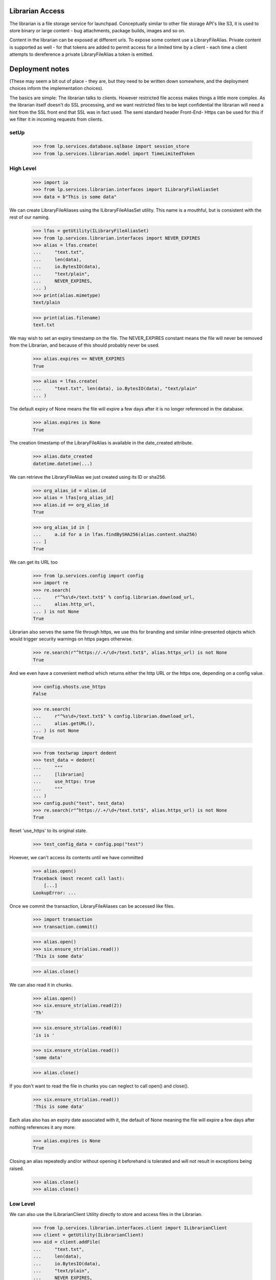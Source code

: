 Librarian Access
================

The librarian is a file storage service for launchpad. Conceptually
similar to other file storage API's like S3, it is used to store binary
or large content - bug attachments, package builds, images and so on.

Content in the librarian can be exposed at different urls. To expose
some content use a LibraryFileAlias. Private content is supported as
well - for that tokens are added to permit access for a limited time by
a client - each time a client attempts to dereference a private
LibraryFileAlias a token is emitted.


Deployment notes
================

(These may seem a bit out of place - they are, but they need to be
written down somewhere, and the deployment choices inform the
implementation choices).

The basics are simple: The librarian talks to clients. However
restricted file access makes things a little more complex. As the
librarian itself doesn't do SSL processing, and we want restricted files
to be kept confidential the librarian will need a hint from the SSL
front end that SSL was in fact used. The semi standard header Front-End-
Https can be used for this if we filter it in incoming requests from
clients.


setUp
-----

    >>> from lp.services.database.sqlbase import session_store
    >>> from lp.services.librarian.model import TimeLimitedToken


High Level
----------

    >>> import io
    >>> from lp.services.librarian.interfaces import ILibraryFileAliasSet
    >>> data = b"This is some data"

We can create LibraryFileAliases using the ILibraryFileAliasSet utility.
This name is a mouthful, but is consistent with the rest of our naming.

    >>> lfas = getUtility(ILibraryFileAliasSet)
    >>> from lp.services.librarian.interfaces import NEVER_EXPIRES
    >>> alias = lfas.create(
    ...     "text.txt",
    ...     len(data),
    ...     io.BytesIO(data),
    ...     "text/plain",
    ...     NEVER_EXPIRES,
    ... )
    >>> print(alias.mimetype)
    text/plain

    >>> print(alias.filename)
    text.txt

We may wish to set an expiry timestamp on the file. The NEVER_EXPIRES
constant means the file will never be removed from the Librarian, and
because of this should probably never be used.

    >>> alias.expires == NEVER_EXPIRES
    True

    >>> alias = lfas.create(
    ...     "text.txt", len(data), io.BytesIO(data), "text/plain"
    ... )

The default expiry of None means the file will expire a few days after
it is no longer referenced in the database.

    >>> alias.expires is None
    True

The creation timestamp of the LibraryFileAlias is available in the
date_created attribute.

    >>> alias.date_created
    datetime.datetime(...)

We can retrieve the LibraryFileAlias we just created using its ID or
sha256.

    >>> org_alias_id = alias.id
    >>> alias = lfas[org_alias_id]
    >>> alias.id == org_alias_id
    True

    >>> org_alias_id in [
    ...     a.id for a in lfas.findBySHA256(alias.content.sha256)
    ... ]
    True

We can get its URL too

    >>> from lp.services.config import config
    >>> import re
    >>> re.search(
    ...     r"^%s\d+/text.txt$" % config.librarian.download_url,
    ...     alias.http_url,
    ... ) is not None
    True

Librarian also serves the same file through https, we use this for
branding and similar inline-presented objects which would trigger
security warnings on https pages otherwise.

    >>> re.search(r"^https://.+/\d+/text.txt$", alias.https_url) is not None
    True

And we even have a convenient method which returns either the http URL
or the https one, depending on a config value.

    >>> config.vhosts.use_https
    False

    >>> re.search(
    ...     r"^%s\d+/text.txt$" % config.librarian.download_url,
    ...     alias.getURL(),
    ... ) is not None
    True

    >>> from textwrap import dedent
    >>> test_data = dedent(
    ...     """
    ...     [librarian]
    ...     use_https: true
    ...     """
    ... )
    >>> config.push("test", test_data)
    >>> re.search(r"^https://.+/\d+/text.txt$", alias.https_url) is not None
    True

Reset 'use_https' to its original state.

    >>> test_config_data = config.pop("test")

However, we can't access its contents until we have committed

    >>> alias.open()
    Traceback (most recent call last):
        [...]
    LookupError: ...

Once we commit the transaction, LibraryFileAliases can be accessed like
files.

    >>> import transaction
    >>> transaction.commit()

    >>> alias.open()
    >>> six.ensure_str(alias.read())
    'This is some data'

    >>> alias.close()

We can also read it in chunks.

    >>> alias.open()
    >>> six.ensure_str(alias.read(2))
    'Th'

    >>> six.ensure_str(alias.read(6))
    'is is '

    >>> six.ensure_str(alias.read())
    'some data'

    >>> alias.close()

If you don't want to read the file in chunks you can neglect to call
open() and close().

    >>> six.ensure_str(alias.read())
    'This is some data'

Each alias also has an expiry date associated with it, the default of
None meaning the file will expire a few days after nothing references it
any more:

    >>> alias.expires is None
    True

Closing an alias repeatedly and/or without opening it beforehand is
tolerated and will not result in exceptions being raised.

    >>> alias.close()
    >>> alias.close()


Low Level
---------

We can also use the ILibrarianClient Utility directly to store and
access files in the Librarian.

    >>> from lp.services.librarian.interfaces.client import ILibrarianClient
    >>> client = getUtility(ILibrarianClient)
    >>> aid = client.addFile(
    ...     "text.txt",
    ...     len(data),
    ...     io.BytesIO(data),
    ...     "text/plain",
    ...     NEVER_EXPIRES,
    ... )
    >>> transaction.commit()
    >>> f = client.getFileByAlias(aid)
    >>> six.ensure_str(f.read())
    'This is some data'

    >>> url = client.getURLForAlias(aid)
    >>> re.search(
    ...     r"^%s\d+/text.txt$" % config.librarian.download_url, url
    ... ) is not None
    True

When secure=True, the returned url has the id as part of the domain name
and the protocol is https:

    >>> expected = r"^https://i%d\..+:\d+/%d/text.txt$" % (aid, aid)
    >>> found = client.getURLForAlias(aid, secure=True)
    >>> re.search(expected, found) is not None
    True

Librarian reads are logged in the request timeline.

    >>> from lazr.restful.utils import get_current_browser_request
    >>> from lp.services.timeline.requesttimeline import get_request_timeline
    >>> request = get_current_browser_request()
    >>> timeline = get_request_timeline(request)
    >>> f = client.getFileByAlias(aid)
    >>> action = timeline.actions[-1]
    >>> action.category
    'librarian-connection'

    >>> action.detail.endswith("/text.txt")
    True

    >>> _unused = f.read()
    >>> action = timeline.actions[-1]
    >>> action.category
    'librarian-read'

    >>> action.detail.endswith("/text.txt")
    True

At this level we can also reverse the transactional semantics by using
the remoteAddFile instead of the addFile method. In this case, the
database rows are added by the Librarian, which means that the file is
downloadable immediately and will exist even if the client transaction
rolls back. However, the records in the database will not be visible to
the client until it begins a new transaction.

    >>> url = client.remoteAddFile(
    ...     "text.txt", len(data), io.BytesIO(data), "text/plain"
    ... )
    >>> print(url)
    http://.../text.txt

    >>> from urllib.request import urlopen
    >>> six.ensure_str(urlopen(url).read())
    'This is some data'

If we abort the transaction, it is still in there

    >>> transaction.abort()
    >>> six.ensure_str(urlopen(url).read())
    'This is some data'

You can also set the expiry date on the file this way too:

    >>> from datetime import date, datetime, timezone
    >>> url = client.remoteAddFile(
    ...     "text.txt",
    ...     len(data),
    ...     io.BytesIO(data),
    ...     "text/plain",
    ...     expires=datetime(2005, 9, 1, 12, 0, 0, tzinfo=timezone.utc),
    ... )
    >>> transaction.abort()

To check the expiry is set, we need to extract the alias id from the
URL. remoteAddFile deliberately returns the URL instead of the alias id
because, except for test cases, the URL is the only thing useful
(because the client can't see the database records yet).

    >>> import re
    >>> match = re.search("/(\d+)/", url)
    >>> alias_id = int(match.group(1))
    >>> alias = lfas[alias_id]
    >>> print(alias.expires.isoformat())
    2005-09-01T12:00:00+00:00


Restricted Librarian
--------------------

Some files should not be generally available publicly. If you know the
URL, any file can be retrieved directly from the librarian. For this
reason, there is a restricted librarian to which access is restricted
(at the system-level). This means that only Launchpad has direct access
to the host. You use the IRestrictedLibrarianClient to access this
librarian.

    >>> from zope.interface.verify import verifyObject
    >>> from lp.services.librarian.interfaces.client import (
    ...     IRestrictedLibrarianClient,
    ... )
    >>> restricted_client = getUtility(IRestrictedLibrarianClient)
    >>> verifyObject(IRestrictedLibrarianClient, restricted_client)
    True

File alias uploaded through the restricted librarian have the restricted
attribute set.

    >>> private_content = b"This is private data."
    >>> private_file_id = restricted_client.addFile(
    ...     "private.txt",
    ...     len(private_content),
    ...     io.BytesIO(private_content),
    ...     "text/plain",
    ... )
    >>> file_alias = getUtility(ILibraryFileAliasSet)[private_file_id]
    >>> file_alias.restricted
    True

    >>> transaction.commit()
    >>> file_alias.open()
    >>> print(six.ensure_str(file_alias.read()))
    This is private data.

    >>> file_alias.close()

Restricted files are accessible with HTTP on a private domain.

    >>> print(file_alias.http_url)
    http://.../private.txt

    >>> file_alias.http_url.startswith(
    ...     config.librarian.restricted_download_url
    ... )
    True

They can also be accessed externally using a time-limited token appended
to their private_url. Possession of a token is sufficient to grant
access to a file, regardless of who is logged in. getURL can be asked to
provide such a token.

    >>> import hashlib
    >>> token_url = file_alias.getURL(include_token=True)
    >>> print(token_url)
    https://i...restricted.../private.txt?token=...

    >>> token_url.startswith("https://i%d.restricted." % file_alias.id)
    True

    >>> private_path = TimeLimitedToken.url_to_token_path(
    ...     file_alias.private_url
    ... )
    >>> url_token = token_url.split("=")[1].encode("ASCII")
    >>> hashlib.sha256(url_token).hexdigest() == session_store().find(
    ...     TimeLimitedToken, path=private_path
    ... ).any().token
    True

LibraryFileAliasView doesn't work on restricted files. This is a
temporary measure until we're sure no restricted files leak into the
traversal hierarchy.

    >>> from zope.component import getMultiAdapter
    >>> view = getMultiAdapter((file_alias, request), name="+index")
    >>> view.initialize()
    Traceback (most recent call last):
    ...
    AssertionError

If you try to retrieve this file through the standard ILibrarianClient,
you'll get a DownloadFailed error.

    >>> client.getFileByAlias(private_file_id)
    Traceback (most recent call last):
      ...
    lp.services.librarian.interfaces.client.DownloadFailed:
    Alias ... cannot be downloaded from this client.

    >>> client.getURLForAlias(private_file_id)
    Traceback (most recent call last):
      ...
    lp.services.librarian.interfaces.client.DownloadFailed:
    Alias ... cannot be downloaded from this client.

But using the restricted librarian will work:

    >>> restricted_client.getFileByAlias(private_file_id)
    <lp.services.librarian.client._File...>

    >>> file_url = restricted_client.getURLForAlias(private_file_id)
    >>> print(file_url)
    http://.../private.txt

Trying to access that file directly on the normal librarian will fail
(by switching the port)

    >>> sneaky_url = file_url.replace(
    ...     config.librarian.restricted_download_url,
    ...     config.librarian.download_url,
    ... )
    >>> urlopen(sneaky_url).read()
    Traceback (most recent call last):
      ...
    urllib.error.HTTPError: HTTP Error 404: Not Found

But downloading it from the restricted host, will work.

    >>> print(six.ensure_str(urlopen(file_url).read()))
    This is private data.

Trying to retrieve a non-restricted file from the restricted librarian
also fails:

    >>> public_content = b"This is public data."
    >>> public_file_id = getUtility(ILibrarianClient).addFile(
    ...     "public.txt",
    ...     len(public_content),
    ...     io.BytesIO(public_content),
    ...     "text/plain",
    ... )
    >>> file_alias = getUtility(ILibraryFileAliasSet)[public_file_id]
    >>> file_alias.restricted
    False

    >>> transaction.commit()

    >>> restricted_client.getURLForAlias(public_file_id)
    Traceback (most recent call last):
      ...
    lp.services.librarian.interfaces.client.DownloadFailed: ...

    >>> restricted_client.getFileByAlias(public_file_id)
    Traceback (most recent call last):
      ...
    lp.services.librarian.interfaces.client.DownloadFailed: ...

The remoteAddFile() on the restricted client, also creates a restricted
file:

    >>> url = restricted_client.remoteAddFile(
    ...     "another-private.txt",
    ...     len(private_content),
    ...     io.BytesIO(private_content),
    ...     "text/plain",
    ... )
    >>> print(url)
    http://.../another-private.txt

    >>> url.startswith(config.librarian.restricted_download_url)
    True

The file can then immediately be retrieved:

    >>> print(six.ensure_str(urlopen(url).read()))
    This is private data.

Another way to create a restricted file is by using the restricted
parameter to ILibraryFileAliasSet:

    >>> restricted_file = getUtility(ILibraryFileAliasSet).create(
    ...     "yet-another-private.txt",
    ...     len(private_content),
    ...     io.BytesIO(private_content),
    ...     "text/plain",
    ...     restricted=True,
    ... )
    >>> restricted_file.restricted
    True

Even if one has the SHA1 of the file, searching the librarian for it
will only return the file if it was in the same restriction space.

So searching for the private content on the public librarian will fail:

    >>> transaction.commit()
    >>> search_query = "search?digest=%s" % restricted_file.content.sha1
    >>> print(
    ...     six.ensure_str(
    ...         urlopen(config.librarian.download_url + search_query).read()
    ...     )
    ... )
    0

But on the restricted server, this will work:

    >>> result = six.ensure_str(
    ...     urlopen(
    ...         config.librarian.restricted_download_url + search_query
    ...     ).read()
    ... )
    >>> result = result.splitlines()
    >>> print(result[0])
    3

    >>> sorted(file_path.split("/")[1] for file_path in result[1:])
    ['another-private.txt', 'private.txt', 'yet-another-private.txt']


Odds and Sods
-------------

An UploadFailed will be raised if you try to create a file with no
content

    >>> client.addFile("test.txt", 0, io.BytesIO(b"hello"), "text/plain")
    Traceback (most recent call last):
        [...]
    lp.services.librarian.interfaces.client.UploadFailed: Invalid length: 0

If you really want a zero length file you can do it:

    >>> aid = client.addFile(
    ...     "test.txt", 0, io.BytesIO(), "text/plain", allow_zero_length=True
    ... )
    >>> transaction.commit()
    >>> f = client.getFileByAlias(aid)
    >>> six.ensure_str(f.read())
    ''

An AssertionError will be raised if the number of bytes that could be
read from the file don't match the declared size.

    >>> client.addFile("test.txt", 42, io.BytesIO(), "text/plain")
    Traceback (most recent call last):
        [...]
    AssertionError: size is 42, but 0 were read from the file

Filenames with spaces in them work.

    >>> aid = client.addFile(
    ...     "hot dog", len(data), io.BytesIO(data), "text/plain"
    ... )
    >>> transaction.commit()
    >>> f = client.getFileByAlias(aid)
    >>> six.ensure_str(f.read())
    'This is some data'

    >>> url = client.getURLForAlias(aid)
    >>> re.search(r"/\d+/hot%20dog$", url) is not None
    True

Unicode file names work.  Note that the filename in the resulting URL is
encoded as UTF-8.

    >>> aid = client.addFile(
    ...     "Yow\N{INTERROBANG}", len(data), io.BytesIO(data), "text/plain"
    ... )
    >>> transaction.commit()
    >>> f = client.getFileByAlias(aid)
    >>> six.ensure_str(f.read())
    'This is some data'

    >>> url = client.getURLForAlias(aid)
    >>> re.search(r"/\d+/Yow%E2%80%BD$", url) is not None
    True

Files will get garbage collected on production systems as per
LibrarianGarbageCollection. If you request the URL of a deleted file,
you will be given None

    >>> alias = lfas[36]
    >>> alias.deleted
    True

    >>> alias.http_url is None
    True

    >>> alias.https_url is None
    True

    >>> alias.getURL() is None
    True

    >>> client.getURLForAlias(alias.id) is None
    True


Default View
------------

A librarian file has a default view that should redirect to the download
URL.

    >>> from lp.services.webapp.servers import LaunchpadTestRequest
    >>> req = LaunchpadTestRequest()
    >>> alias = lfas.create(
    ...     "text2.txt",
    ...     len(data),
    ...     io.BytesIO(data),
    ...     "text/plain",
    ...     NEVER_EXPIRES,
    ... )
    >>> transaction.commit()
    >>> lfa_view = getMultiAdapter((alias, req), name="+index")
    >>> lfa_view.initialize()
    >>> req.response.getHeader("Location") == alias.getURL()
    True


File views setup
----------------

We need some files to test different ways of accessing them.

    >>> filename = "public.txt"
    >>> content = b"PUBLIC"
    >>> public_file = getUtility(ILibraryFileAliasSet).create(
    ...     filename,
    ...     len(content),
    ...     io.BytesIO(content),
    ...     "text/plain",
    ...     NEVER_EXPIRES,
    ...     restricted=False,
    ... )

    >>> filename = "restricted.txt"
    >>> content = b"RESTRICTED"
    >>> restricted_file = getUtility(ILibraryFileAliasSet).create(
    ...     filename,
    ...     len(content),
    ...     io.BytesIO(content),
    ...     "text/plain",
    ...     NEVER_EXPIRES,
    ...     restricted=True,
    ... )

    # Create a new LibraryFileAlias not referencing any LibraryFileContent
    # record. Such records are considered as being deleted.

    >>> from lp.services.librarian.model import LibraryFileAlias
    >>> from lp.services.database.interfaces import IPrimaryStore

    >>> deleted_file = LibraryFileAlias(
    ...     content=None, filename="deleted.txt", mimetype="text/plain"
    ... )
    >>> ignore = IPrimaryStore(LibraryFileAlias).add(deleted_file)

Commit the just-created files.

    >>> transaction.commit()

    >>> deleted_file = getUtility(ILibraryFileAliasSet)[deleted_file.id]
    >>> print(deleted_file.deleted)
    True

Clear out existing tokens.

    >>> _ = session_store().find(TimeLimitedToken).remove()


LibraryFileAliasMD5View
-----------------------

The MD5 summary for a file can be downloaded. The text file contains the
hash and file name.

    >>> view = create_view(public_file, "+md5")
    >>> print(view.render())
    cd0c6092d6a6874f379fe4827ed1db8b public.txt

    >>> print(view.request.response.getHeader("Content-type"))
    text/plain


Download counts
---------------

The download counts for librarian files are stored in the
LibraryFileDownloadCount table, broken down by day and country, but
there's also a 'hits' attribute on ILibraryFileAlias, which holds the
total number of times that file has been downloaded.

The count starts at 0, and cannot be changed directly.

    >>> public_file.hits
    0

    >>> public_file.hits = 10
    Traceback (most recent call last):
    ...
    zope.security.interfaces.ForbiddenAttribute: ...

To change that, we have to use the updateDownloadCount() method, which
takes care of creating/updating the necessary LibraryFileDownloadCount
entries.

    >>> from lp.services.worlddata.interfaces.country import ICountrySet
    >>> country_set = getUtility(ICountrySet)
    >>> november_1st_2006 = date(2006, 11, 1)
    >>> brazil = country_set["BR"]
    >>> public_file.updateDownloadCount(november_1st_2006, brazil, count=1)
    >>> public_file.hits
    1

This was the first hit for that file from Brazil on 2006 November first,
so a new LibraryFileDownloadCount was created.

    >>> from lp.services.librarian.model import LibraryFileDownloadCount
    >>> from storm.locals import Store
    >>> store = Store.of(public_file)
    >>> brazil_entry = store.find(
    ...     LibraryFileDownloadCount,
    ...     libraryfilealias=public_file,
    ...     country=brazil,
    ...     day=november_1st_2006,
    ... ).one()
    >>> brazil_entry.count
    1

Below we simulate a hit from Japan on that same day, which will also
create a new LibraryFileDownloadCount.

    >>> japan = country_set["JP"]
    >>> public_file.updateDownloadCount(november_1st_2006, japan, count=3)
    >>> public_file.hits
    4

    >>> japan_entry = store.find(
    ...     LibraryFileDownloadCount,
    ...     libraryfilealias=public_file,
    ...     country=japan,
    ...     day=november_1st_2006,
    ... ).one()
    >>> japan_entry.count
    3

If there's another hit from Brazil on the same day, the existing entry
will be updated.

    >>> public_file.updateDownloadCount(november_1st_2006, brazil, count=2)
    >>> public_file.hits
    6

    >>> brazil_entry.count
    3

If the hit happened on a different day, a separate entry would be
created.

    >>> november_2nd_2006 = date(2006, 11, 2)
    >>> public_file.updateDownloadCount(november_2nd_2006, brazil, count=10)
    >>> public_file.hits
    16

    >>> brazil_entry2 = store.find(
    ...     LibraryFileDownloadCount,
    ...     libraryfilealias=public_file,
    ...     country=brazil,
    ...     day=november_2nd_2006,
    ... ).one()
    >>> brazil_entry2.count
    10

    >>> last_downloaded_date = november_2nd_2006


Time to last download
---------------------

The .last_downloaded property gives us the time delta from today to the
day that file was last downloaded, or None if it's never been
downloaded.

    >>> today = datetime.now(timezone.utc).date()
    >>> public_file.last_downloaded == today - last_downloaded_date
    True

    >>> content = b"something"
    >>> brand_new_file = getUtility(ILibraryFileAliasSet).create(
    ...     "new.txt",
    ...     len(content),
    ...     io.BytesIO(content),
    ...     "text/plain",
    ...     NEVER_EXPIRES,
    ...     restricted=False,
    ... )
    >>> print(brand_new_file.last_downloaded)
    None
